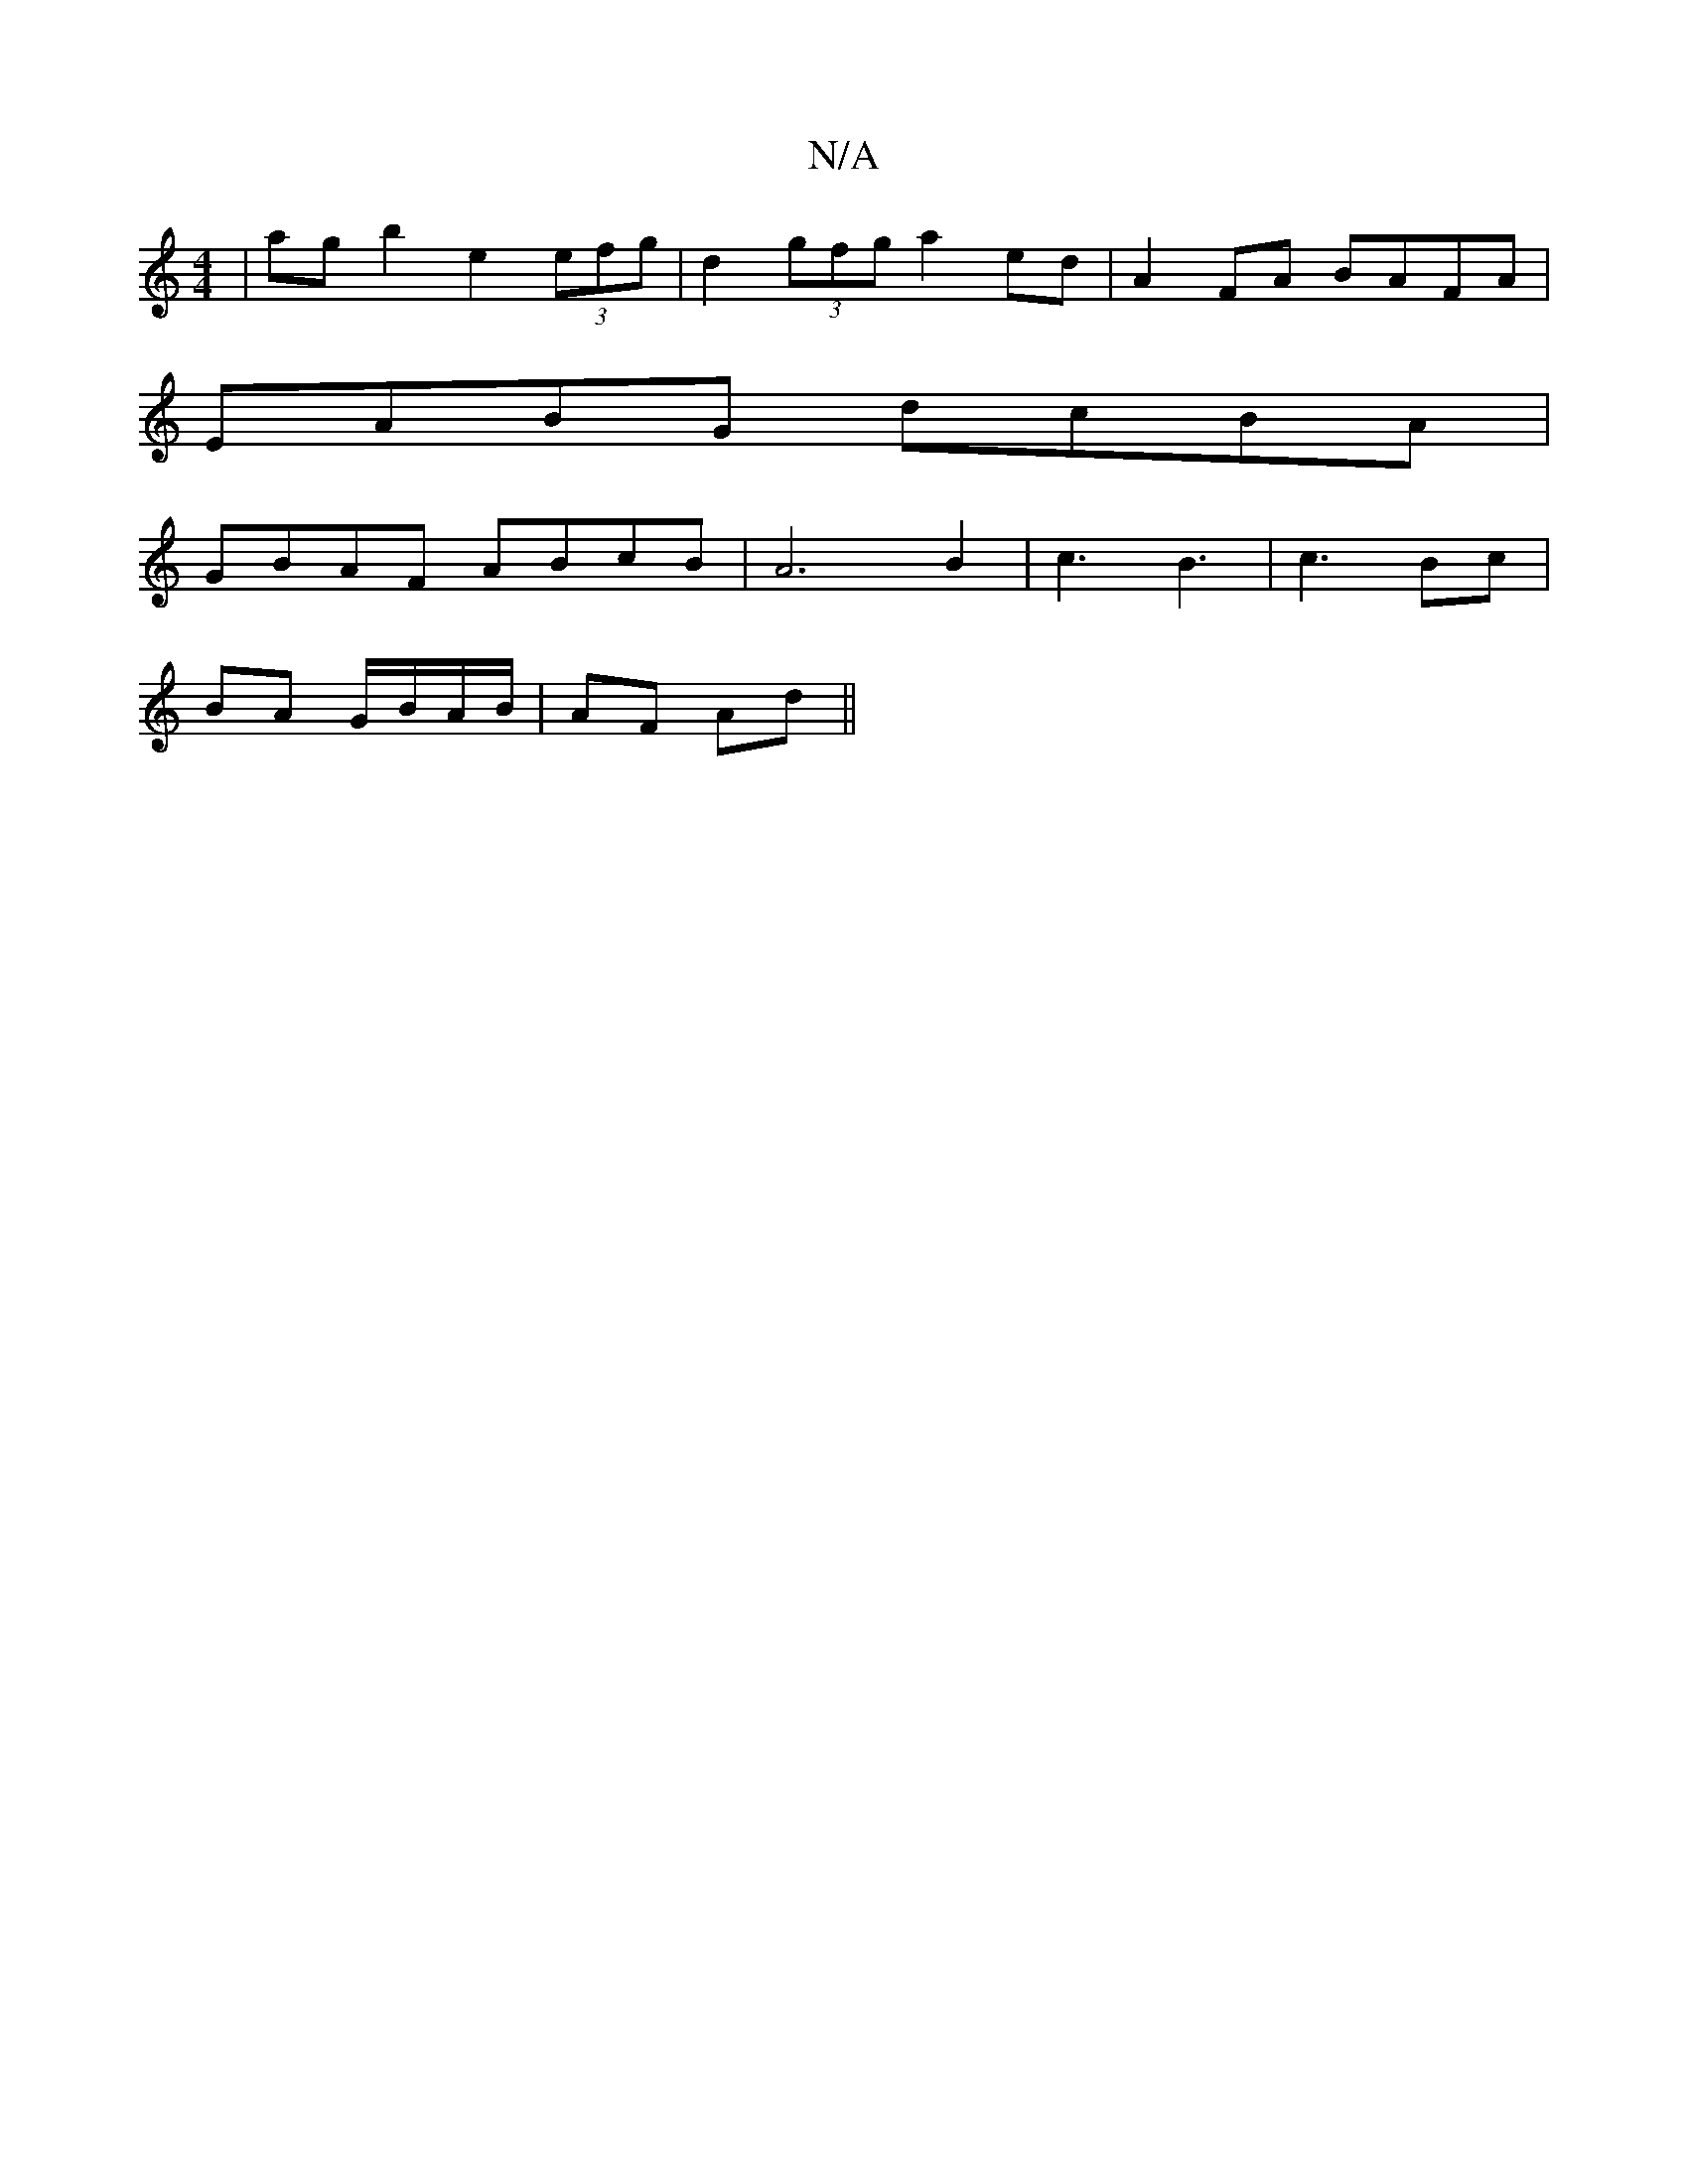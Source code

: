 X:1
T:N/A
M:4/4
R:N/A
K:Cmajor
| ag b2 e2 (3efg | d2 (3gfg a2 ed | A2 FA BAFA |
EABG dcBA |
GBAF ABcB | A6 B2 |c3 B3 | c3 Bc |
BA G/B/A/B/ | AF Ad ||

|: e2 BA BAGF | E2 ^GF E2 F2 | CcBc dBAF | CA,CD EFAc | BABc dfed | cdBG cAGA | 